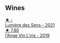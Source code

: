 
** Wines

#+begin_export html
<div class="flex-container">
  <a class="flex-item flex-item-left" href="/wines/c96865d9-7cab-447c-943d-d7c274f46af7.html">
    <img class="flex-bottle" src="/images/c9/6865d9-7cab-447c-943d-d7c274f46af7/2023-07-19-21-06-07-IMG-8554@512.webp"></img>
    <section class="h">★ -</section>
    <section class="h text-bolder">Lumière des Sens - 2021</section>
  </a>

  <a class="flex-item flex-item-right" href="/wines/cbe859e6-edcd-41a3-9d72-3a4bfb4be7bc.html">
    <img class="flex-bottle" src="/images/cb/e859e6-edcd-41a3-9d72-3a4bfb4be7bc/2023-05-06-11-36-38-IMG-6791@512.webp"></img>
    <section class="h">★ 7.80</section>
    <section class="h text-bolder">l'Ange Vin L'iris - 2019</section>
  </a>

</div>
#+end_export
